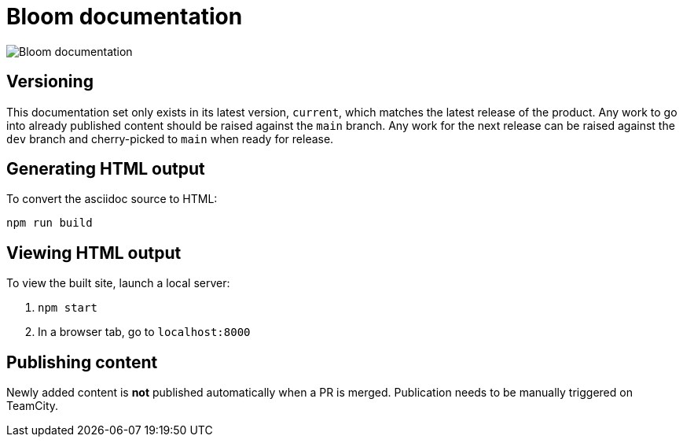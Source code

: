 = Bloom documentation

image::images/daisy.jpg[Bloom documentation]

== Versioning

This documentation set only exists in its latest version, `current`, which matches the latest release of the product.
Any work to go into already published content should be raised against the `main` branch.
Any work for the next release can be raised against the `dev` branch and cherry-picked to `main` when ready for release.

== Generating HTML output

To convert the asciidoc source to HTML:

----
npm run build
----

== Viewing HTML output

To view the built site, launch a local server:

1. `npm start`
2. In a browser tab, go to `localhost:8000`

== Publishing content

Newly added content is **not** published automatically when a PR is merged.
Publication needs to be manually triggered on TeamCity.



